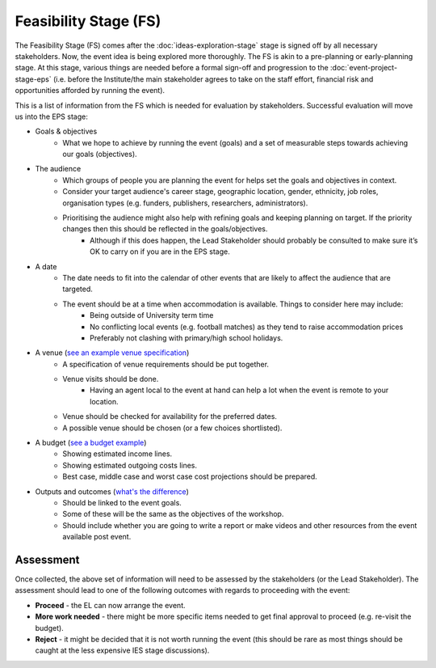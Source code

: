 .. Feasibility-Stage:

Feasibility Stage (FS)
======================

The Feasibility Stage (FS) comes after the :doc:`ideas-exploration-stage` stage is signed off by all necessary stakeholders. Now, the event idea is being explored more thoroughly. The FS is akin to a pre-planning or early-planning stage. At this stage, various things are needed before a formal sign-off and progression to the :doc:`event-project-stage-eps` (i.e. before the Institute/the main stakeholder agrees to take on the staff effort, financial risk and opportunities afforded by running the event).

This is a list of information from the FS which is needed for evaluation by stakeholders. Successful evaluation will move us into the EPS stage:

- Goals & objectives
    - What we hope to achieve by running the event (goals) and a set of measurable steps towards achieving our goals (objectives).

- The audience
    - Which groups of people you are planning the event for helps set the goals and objectives in context.
    - Consider your target audience's career stage, geographic location, gender, ethnicity, job roles, organisation types (e.g. funders, publishers, researchers, administrators).
    - Prioritising the audience might also help with refining goals and keeping planning on target. If the priority changes then this should be reflected in the goals/objectives.
        - Although if this does happen, the Lead Stakeholder should probably be consulted to make sure it’s OK to carry on if you are in the EPS stage.

- A date
    - The date needs to fit into the calendar of other events that are likely to affect the audience that are targeted.
    - The event should be at a time when accommodation is available. Things to consider here may include:
        - Being outside of University term time
        - No conflicting local events (e.g. football matches) as they tend to raise accommodation prices
        - Preferably not clashing with primary/high school holidays.

- A venue (`see an example venue specification <https://docs.google.com/document/d/1BJsjr4Y-cTBeEEjV5A_VVQ2hZIPsgBivhpin8gLJyb4/edit#heading=h.g6gccho600xq>`_)
    - A specification of venue requirements should be put together.
    - Venue visits should be done.
        - Having an agent local to the event at hand can help a lot when the event is remote to your location.
    - Venue should be checked for availability for the preferred dates.
    - A possible venue should be chosen (or a few choices shortlisted).

- A budget (`see a budget example <https://docs.google.com/spreadsheets/d/1aM2pPFgV2kurA4G7L8AT1GTyeWRj2fo3ner_jsTzSEU/edit#gid=0>`_)
    - Showing estimated income lines.
    - Showing estimated outgoing costs lines.
    - Best case, middle case and worst case cost projections should be prepared.

- Outputs and outcomes (`what's the difference <https://hbr.org/2012/11/its-not-just-semantics-managing-outcomes>`_)
    - Should be linked to the event goals.
    - Some of these will be the same as the objectives of the workshop.
    - Should include whether you are going to write a report or make videos and other resources from the event available post event.

Assessment
----------

Once collected, the above set of information will need to be assessed by the stakeholders (or the Lead Stakeholder). The assessment should lead to one of the following outcomes with regards to proceeding with the event:

- **Proceed** - the EL can now arrange the event.
- **More work needed** - there might be more specific items needed to get final approval to proceed (e.g. re-visit the budget).
- **Reject** - it might be decided that it is not worth running the event (this should be rare as most things should be caught at the less expensive IES stage discussions).






